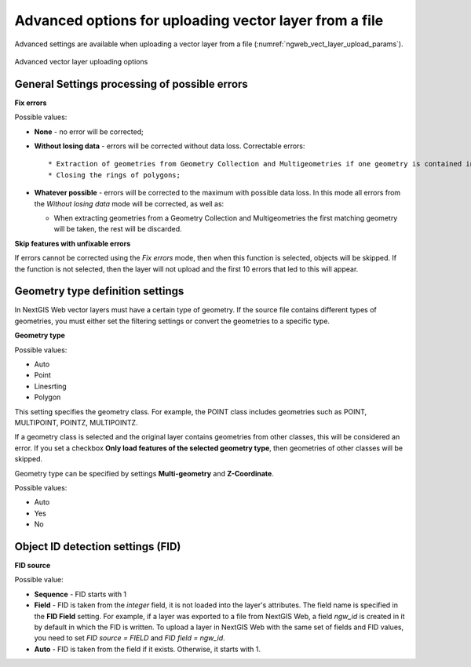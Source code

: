 .. sectionauthor:: Roman Gainullov <roman.gaynullov@nextgis.com>


Advanced options for uploading vector layer from a file
========================================================

Advanced settings are available when uploading a vector layer from a file (:numref:`ngweb_vect_layer_upload_params`).

.. figure:: _static/vect_layer_upload_params.png
   :name: ngweb_vect_layer_upload_params
   :align: center
   :width: 20cm
   
   Advanced vector layer uploading options


.. _general:

General Settings processing of possible errors
----------------------------------------------

**Fix errors**

Possible values:

* **None** - no error will be corrected;
* **Without losing data** - errors will be corrected without data loss. Correctable errors::

  * Extraction of geometries from Geometry Collection and Multigeometries if one geometry is contained inside;
  * Closing the rings of polygons;
* **Whatever possible** - errors will be corrected to the maximum with possible data loss. In this mode all errors from the *Without losing data* mode will be corrected, as well as:

  * When extracting geometries from a Geometry Collection and Multigeometries the first matching geometry will be taken, the rest will be discarded.


**Skip features with unfixable errors**

If errors cannot be corrected using the *Fix errors* mode, then when this function is selected, objects will be skipped.
If the function is not selected, then the layer will not upload and the first 10 errors that led to this will appear.


.. _geometry_type:

Geometry type definition settings
-----------------------------------

In NextGIS Web vector layers must have a certain type of geometry.
If the source file contains different types of geometries, you must either set the filtering settings or convert the geometries to a specific type.


**Geometry type**

Possible values:

* Auto
* Point
* Linesrting
* Polygon

This setting specifies the geometry class. For example, the POINT class includes geometries such as POINT, MULTIPOINT, POINTZ, MULTIPOINTZ.

If a geometry class is selected and the original layer contains geometries from other classes, this will be considered an error.
If you set a checkbox **Only load features of the selected geometry type**, then geometries of other classes will be skipped.

Geometry type can be specified by settings **Multi-geometry** and **Z-Coordinate**.

Possible values:

* Auto
* Yes
* No


.. _fid:

Object ID detection settings (FID)
-------------------------------------

**FID source**

Possible value:

* **Sequence** - FID starts with 1
* **Field** - FID is taken from the *integer* field, it is not loaded into the layer's attributes. The field name is specified in the **FID Field** setting. For example, if a layer was exported to a file from NextGIS Web, a field *ngw_id* is created in it by default in which the FID is written. To upload a layer in NextGIS Web with the same set of fields and FID values, you need to set *FID source = FIELD* and *FID field = ngw_id*.
* **Auto** - FID is taken from the field if it exists. Otherwise, it starts with 1.
